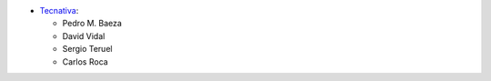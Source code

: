 * `Tecnativa <https://www.tecnativa.com>`_:

  * Pedro M. Baeza
  * David Vidal
  * Sergio Teruel
  * Carlos Roca
